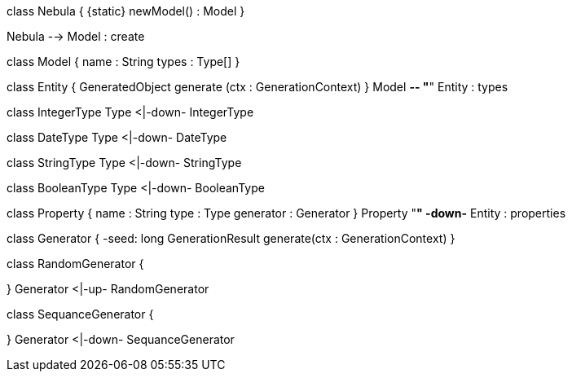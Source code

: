 [uml,file="core.png"]
--
class Nebula {
    {static} newModel() : Model
}

Nebula --> Model : create

class Model {
    name : String
    types : Type[]
}

class Entity {
    GeneratedObject generate (ctx : GenerationContext)
}
Model *-- "*" Entity : types

class IntegerType
Type <|-down- IntegerType

class DateType
Type <|-down- DateType

class StringType
Type <|-down- StringType

class BooleanType
Type <|-down- BooleanType

class Property {
    name : String
    type : Type
    generator : Generator
}
Property "*" -down-* Entity : properties

class Generator {
    -seed: long
    GenerationResult generate(ctx : GenerationContext)    
}

class RandomGenerator {
    
}
Generator <|-up- RandomGenerator

class SequanceGenerator {
    
}
Generator <|-down- SequanceGenerator
--